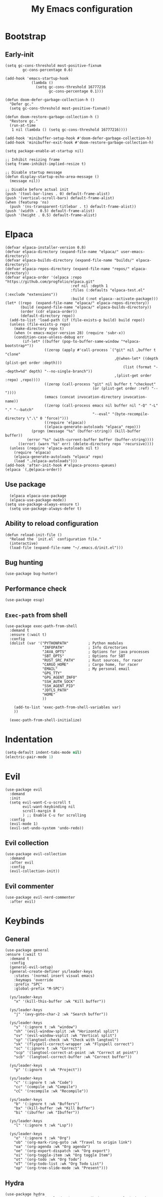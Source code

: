 #+Title: My Emacs configuration 
#+Property: header-args :tangle init.el 
#+auto_tangle: t
#+startup: overview 
* Bootstrap
** Early-init 
#+begin_src elisp :tangle early-init.el
  (setq gc-cons-threshold most-positive-fixnum
          gc-cons-percentage 0.6)

  (add-hook 'emacs-startup-hook
              (lambda ()
                (setq gc-cons-threshold 16777216
                      gc-cons-percentage 0.1)))

  (defun doom-defer-garbage-collection-h ()
    "Defer gc."
    (setq gc-cons-threshold most-positive-fixnum))

  (defun doom-restore-garbage-collection-h ()
    "Restore gc."
    (run-at-time
     1 nil (lambda () (setq gc-cons-threshold 16777216))))

  (add-hook 'minibuffer-setup-hook #'doom-defer-garbage-collection-h)
  (add-hook 'minibuffer-exit-hook #'doom-restore-garbage-collection-h)

  (setq package-enable-at-startup nil)

  ;; Inhibit resizing frame
  (setq frame-inhibit-implied-resize t)

  ;; Disable startup message
  (defun display-startup-echo-area-message ()
    (message nil))

  ;; Disable before actual init
  (push '(tool-bar-lines . 0) default-frame-alist)
  (push '(vertical-scroll-bars) default-frame-alist)
  (when (featurep 'ns)
    (push '(ns-transparent-titlebar . t) default-frame-alist))
  (push '(width . 0.5) default-frame-alist)
  (push '(height . 0.5) default-frame-alist)
#+end_src

* Elpaca
#+begin_src elisp 
  (defvar elpaca-installer-version 0.8)
  (defvar elpaca-directory (expand-file-name "elpaca/" user-emacs-directory))
  (defvar elpaca-builds-directory (expand-file-name "builds/" elpaca-directory))
  (defvar elpaca-repos-directory (expand-file-name "repos/" elpaca-directory))
  (defvar elpaca-order '(elpaca :repo "https://github.com/progfolio/elpaca.git"
                                :ref nil :depth 1
                                :files (:defaults "elpaca-test.el" (:exclude "extensions"))
                                :build (:not elpaca--activate-package)))
  (let* ((repo  (expand-file-name "elpaca/" elpaca-repos-directory))
         (build (expand-file-name "elpaca/" elpaca-builds-directory))
         (order (cdr elpaca-order))
         (default-directory repo))
    (add-to-list 'load-path (if (file-exists-p build) build repo))
    (unless (file-exists-p repo)
      (make-directory repo t)
      (when (< emacs-major-version 28) (require 'subr-x))
      (condition-case-unless-debug err
          (if-let* ((buffer (pop-to-buffer-same-window "*elpaca-bootstrap*"))
                    ((zerop (apply #'call-process `("git" nil ,buffer t "clone"
                                                    ,@(when-let* ((depth (plist-get order :depth)))
                                                        (list (format "--depth=%d" depth) "--no-single-branch"))
                                                    ,(plist-get order :repo) ,repo))))
                    ((zerop (call-process "git" nil buffer t "checkout"
                                          (or (plist-get order :ref) "--"))))
                    (emacs (concat invocation-directory invocation-name))
                    ((zerop (call-process emacs nil buffer nil "-Q" "-L" "." "--batch"
                                          "--eval" "(byte-recompile-directory \".\" 0 'force)")))
                    ((require 'elpaca))
                    ((elpaca-generate-autoloads "elpaca" repo)))
              (progn (message "%s" (buffer-string)) (kill-buffer buffer))
            (error "%s" (with-current-buffer buffer (buffer-string))))
        ((error) (warn "%s" err) (delete-directory repo 'recursive))))
    (unless (require 'elpaca-autoloads nil t)
      (require 'elpaca)
      (elpaca-generate-autoloads "elpaca" repo)
      (load "./elpaca-autoloads")))
  (add-hook 'after-init-hook #'elpaca-process-queues)
  (elpaca `(,@elpaca-order))
#+end_src

** Use package 
#+begin_src elisp
  (elpaca elpaca-use-package 
  (elpaca-use-package-mode))
(setq use-package-always-ensure t)
  (setq use-package-always-defer t)
#+end_src

** Ability to reload configuration
#+begin_src elisp
(defun reload-init-file ()
  "Reload the `init.el` configuration file."
  (interactive)
  (load-file (expand-file-name "~/.emacs.d/init.el")))
#+end_src

** Bug hunting
#+begin_src elisp
  (use-package bug-hunter)
#+end_src 

** Performance check
#+begin_src elisp
  (use-package esup)
#+end_src

** ~Exec-path~ from shell
#+begin_src elisp
  (use-package exec-path-from-shell
    :demand t
    :ensure (:wait t)
    :config
    (dolist (var '("PYTHONPATH"         ; Python modules
                   "INFOPATH"           ; Info directories
                   "JAVA_OPTS"          ; Options for java processes
                   "SBT_OPTS"           ; Options for SBT
                   "RUST_SRC_PATH"      ; Rust sources, for racer
                   "CARGO_HOME"         ; Cargo home, for racer
                   "EMAIL"              ; My personal email
                   "GPG_TTY"
                   "GPG_AGENT_INFO"
                   "SSH_AUTH_SOCK"
                   "SSH_AGENT_PID"
                   "JDTLS_PATH"
                   "HOME"
                   ))

      (add-to-list 'exec-path-from-shell-variables var)
      ))

    (exec-path-from-shell-initialize)
#+end_src

* Indentation
#+begin_src emacs-lisp
  (setq-default indent-tabs-mode nil)
  (electric-pair-mode 1)
#+end_src

* Evil
#+begin_src elisp
  (use-package evil
    :demand
    :init
    (setq evil-want-C-u-scroll t
          evil-want-keybinding nil
          scroll-margin 8
          ) ;; Enable C-u for scrolling
    :config
    (evil-mode 1)
    (evil-set-undo-system 'undo-redo))
#+end_src

** Evil collection
#+begin_src elisp
  (use-package evil-collection
    :demand
    :after evil
    :config
    (evil-collection-init))
#+end_src

** Evil commenter
#+begin_src elisp
  (use-package evil-nerd-commenter
    :after evil)
#+end_src

* Keybinds
** General
#+begin_src elisp
  (use-package general
  :ensure (:wait t)
    :demand t
    :config
    (general-evil-setup)
    (general-create-definer ys/leader-keys
      :states '(normal insert visual emacs)
      :keymaps 'override
      :prefix "SPC"
      :global-prefix "M-SPC")

    (ys/leader-keys
      "x" '(kill-this-buffer :wk "Kill buffer"))

    (ys/leader-keys
      "j" '(avy-goto-char-2 :wk "Search buffer"))

    (ys/leader-keys
      "s" '(:ignore t :wk "window")
      "sh" '(evil-window-split :wk "Horizontal split")
      "sv" '(evil-window-vsplit :wk "Vertical split")
      "sp" '(langtool-check :wk "Check with langtool")
      "sk" '(flyspell-correct-wrapper :wk "Flyspell correct")
      "sc" '(:ignore t :wk "Correct")
      "scp" '(langtool-correct-at-point :wk "Correct at point")
      "scb" '(langtool-correct-buffer :wk "Correct buffer"))

    (ys/leader-keys
      "p" '(:ignore t :wk "Project"))

    (ys/leader-keys
      "c" '(:ignore t :wk "Code")
      "cc" '(compile :wk "Compile")
      "cC" '(recompile :wk "Recompile"))

    (ys/leader-keys
      "b" '(:ignore t :wk "Buffers")
      "bx" '(kill-buffer :wk "Kill Buffer")
      "bi" '(ibuffer :wk "Ibuffer"))

    (ys/leader-keys
      "l" '(:ignore t :wk "Lsp"))

    (ys/leader-keys
      "o" '(:ignore t :wk "Org")
      "ob" '(org-mark-ring-goto :wk "Travel to origin link")
      "oa" '(org-agenda :wk "Org agenda")
      "oe" '(org-export-dispatch :wk "Org export")
      "oi" '(org-toggle-item :wk "Org toggle Item")
      "ot" '(org-todo :wk "Org Todo")
      "oT" '(org-todo-list :wk "Org Todo List")
      "op" '(org-tree-slide-mode :wk "Present")))
#+end_src

#+RESULTS:

** Hydra
#+begin_src elisp :tangle no
  (use-package hydra
    :general-config (ys/leader-keys "=" '(hydra-text-scale/body :wk "Scale text")
					"on" '(hydra-org-nav/body :wk "Navigate org"))
    :defer 1)

  (defhydra hydra-text-scale (:timeout 4)
    "Scale Text"
    ("j" text-scale-increase "in")
    ("k" text-scale-decrease "out")
    ("q" nil "finished" :exit t))

  (defhydra hydra-org-nav (:timeout 4)
    "Navigate org headings"
    ("j" org-next-visible-heading "next")
    ("k" org-previous-visible-heading "previous")
    ("q" nil "Stop" :exit t))
#+end_src

#+RESULTS:
: hydra-org-nav/body

* UI
** Workspaces
#+begin_src elisp
  (defun my/persp-switch (name)
    (interactive "s")
    (persp-switch name)
    (switch-to-buffer "*dashboard*")
    )

  (use-package perspective
    :hook (dashboard-mode . persp-mode)
    :general (ys/leader-keys
                         "TAB" '(:ignore t :wk "Workspaces")
                         "TAB n" '(my/persp-switch :wk "New Workspace")
                         "TAB d" '(persp-kill :wk "Kill workspace")
                         "TAB 1" '(lambda () (interactive) (persp-switch-by-number 1) :wk "Switch to workspace 1")
                         "TAB 2" '(lambda () (interactive) (persp-switch-by-number 2) :wk "Switch to workspace 2")
                         "TAB 3" '(lambda () (interactive) (persp-switch-by-number 3) :wk "Switch to workspace 3")
                         "TAB 4" '(lambda () (interactive) (persp-switch-by-number 4) :wk "Switch to workspace 4")
                         "TAB 5" '(lambda () (interactive) (persp-switch-by-number 5) :wk "Switch to workspace 5")
                         ))
#+end_src

#+RESULTS:

** Icons and status bar
#+begin_src elisp
  (use-package all-the-icons
    :if (display-graphic-p))

  (use-package doom-modeline
    :ensure t
    :hook (after-init . doom-modeline-mode)
    :config
    (setq doom-modeline-persp-name t
  		doom-modeline-display-default-persp-name t
  		doom-modeline-buffer-encoding nil
  		)
    )
#+end_src


** Dashboard
#+begin_src elisp
  (use-package dashboard
    :demand
    :config
    (dashboard-setup-startup-hook)
    (setq initial-buffer-choice (lambda () (get-buffer-create "*dashboard*"))
          dashboard-banner-logo-title "Welcome to Emacs"
          dashboard-startup-banner (concat (file-name-directory user-init-file) "banner.png")

          dashboard-center-content t)

    ;; Sets which dashboard items should show
    (setq dashboard-set-file-icons t)
    (setq dashboard-set-heading-icons t)
    (setq dashboard-display-icons-p t)
    (setq dashboard-heading-icons '((recents   . "history")
                                    (bookmarks . "bookmark")
                                    (agenda    . "calendar")
                                    (projects  . "rocket")
                                    (registers . "database")))
    (setq dashboard-projects-switch-function 'projectile-persp-switch-project
          dashboard-items '(
                            (recents . 5)
                            (projects . 10)
                            )
          dashboard-set-navigator t))
#+end_src

** Theme
#+begin_src elisp
  (use-package doom-themes
    :demand
    :config
    (setq doom-themes-enable-bold t
          doom-themes-enable-italic t
        doom-modeline-enable-word-count t
        )
    (load-theme 'doom-nord t)
    (doom-themes-visual-bell-config)
    (doom-themes-neotree-config)
    (doom-themes-org-config))
#+end_src

#+RESULTS:
: t

** Font & relative line numbering
#+begin_src elisp
  (if (eq system-type 'windows-nt)
  	(add-to-list 'default-frame-alist '(font . "JetBrainsMono NF-19"))
    (add-to-list 'default-frame-alist '(font . "JetBrainsMono NF-20"))
    )
  (setq display-line-numbers-type 'relative
        display-line-numbers-current-absolute t)
#+end_src

#+RESULTS:
: t

#+begin_src elisp
  (use-package display-line-numbers-mode
    :ensure nil
    :defer
    :hook (prog-mode . display-line-numbers-mode)
    :config
    (setq display-line-numbers-type 'relative
          display-line-numbers-current-absolute t))
#+end_src

*** Remove line numbers in some modes
#+begin_src elisp :tangle no
  (dolist (mode '(org-mode-hook
  		  term-mode-hook
  		  vterm-mode-hook
  		  shell-mode-hook
  		  neotree-mode-hook
  		  eshell-mode-hook))
    (add-hook mode (lambda() (display-line-numbers-mode 0))))
#+end_src

** Ligatures
#+begin_src elisp
  (use-package ligature
    :hook (prog-mode . ligature-mode)
    (org-mode . ligature-mode)
    :config
    ;; Enable the "www" ligature in every possible major mode
    (ligature-set-ligatures 't '("www"))
    ;; Enable all Cascadia Code ligatures in programming modes
    (ligature-set-ligatures 't '("|||>" "<|||" "<==>" "<!--" "####" "~~>" "***" "||=" "||>"
                                         ":::" "::=" "=:=" "===" "==>" "=!=" "=>>" "=<<" "=/=" "!=="
                                         "!!." ">=>" ">>=" ">>>" ">>-" ">->" "->>" "-->" "---" "-<<"
                                         "<~~" "<~>" "<*>" "<||" "<|>" "<$>" "<==" "<=>" "<=<" "<->"
                                         "<--" "<-<" "<<=" "<<-" "<<<" "<+>" "</>" "###" "#_(" "..<"
                                         "..." "+++" "/==" "///" "_|_" "www" "&&" "^=" "~~" "~@" "~="
                                         "~>" "~-" "**" "*>" "*/" "||" "|}" "|]" "|=" "|>" "|-" "{|"
                                         "[|" "]#" "::" ":=" ":>" ":<" "$>" "==" "=>" "!=" "!!" ">:"
                                         ">=" ">>" ">-" "-~" "-|" "->" "--" "-<" "<~" "<*" "<|" "<:"
                                         "<$" "<=" "<>" "<-" "<<" "<+" "</" "#{" "#[" "#:" "#=" "#!"
                                         "##" "#(" "#?" "#_" "%%" ".=" ".-" ".." ".?" "+>" "++" "?:"
                                         "?=" "?." "??" ";;" "/*" "/=" "/>" "//" "__" "~~" "(*" "*)"
                                         "\\\\" "://")))
#+end_src

#+RESULTS:

** Discord 
#+begin_src elisp :tangle no
  (use-package elcord
    :defer 2
    :config
    (if (not (daemonp))
      (progn
        (elcord-mode)))
    ;; (setq elcord-editor-icon 'emacs_icon)
    )
#+end_src

** Cursor highlight
#+begin_src elisp
  (use-package beacon
    :defer 2
    :config
    (setq beacon-blink-when-window-scrolls t)
    (add-to-list 'beacon-dont-blink-major-modes 'dashboard-mode )
    (beacon-mode 1))
#+end_src

#+RESULTS:

** Current line highlight
#+begin_src elisp
  (use-package hl-line
    :ensure nil
    :hook (prog-mode . hl-line-mode)
    (org-mode . hl-line-mode)
    )
#+end_src

#+RESULTS:

** Transparent emacs
#+begin_src elisp
  (set-frame-parameter nil 'alpha-background 70) ; For current frame
  (add-to-list 'default-frame-alist '(alpha-background . 70)) ; For all new frames henceforth
#+end_src

** Text
*** Centered
#+begin_src elisp
  (use-package centered-window
    :defer
    :hook
    (org-mode . centered-window-mode))
#+end_src

*** Wrapped
#+begin_src elisp
  (use-package visual-line-mode
    :ensure nil
    :hook (org-mode . visual-line-mode))
#+end_src

* Org-mode
** Table of contents 
#+begin_src elisp
  (use-package toc-org
    :defer
    :commands toc-org-enable
    :hook (org-mode . toc-org-enable))
#+end_src

** Bullets & Todos
#+begin_src elisp
  (use-package org-superstar
    :defer
    :hook
    (org-mode . (lambda () (org-superstar-mode 1)))
    :init
    (setq org-ellipsis "⤵"
          org-superstar-special-todo-items t
          org-superstar-todo-bullet-alist
          '(("TODO" . ?☐)
            ("DONE" . ?✔))))
#+end_src

** Presentations
#+begin_src elisp
  (use-package org-tree-slide
    :defer
    :commands (org-tree-slide-mode)
    :bind
    ("<f8>" . org-tree-slide-move-previous-tree)
    ("<f9>" . org-tree-slide-move-next-tree)
    )
#+end_src

** Babel
*** Code blocks
#+begin_src elisp
  (org-babel-do-load-languages
   'org-babel-load-languages
   '((js . t)
     (plantuml . t)
     (C . t)
     (java . t)
     (python . t)))
#+end_src

**** Java settings
#+begin_src elisp
  (nconc org-babel-default-header-args:java
	 '((:dir . "/tmp/")))
#+end_src

**** JS settings
#+begin_src elisp
  (setq org-babel-default-header-args:js
               '((:exports . "both") (:results . "output")))
#+end_src

#+RESULTS:
: ((:exports . both) (:results . output))

**** Syntax highlight in export
#+begin_src elisp
  (setq org-latex-listings 'minted
	org-latex-packages-alist '(("" "minted"))
	org-latex-pdf-process
	'("pdflatex -shell-escape -interaction nonstopmode -output-directory %o %f"
	  "pdflatex -shell-escape -interaction nonstopmode -output-directory %o %f"))
#+end_src

**** No confirm
#+begin_src elisp
  (setq org-confirm-babel-evaluate nil)
#+end_src

*** Automatic tangle
#+begin_src elisp
  (use-package org-auto-tangle
    :defer
    :hook (org-mode . org-auto-tangle-mode))
#+end_src

** Agenda 
*** Discover files
#+begin_src elisp
  (setq org-directory "~/org")
  (setq org-agenda-files '("Todos.org"))
#+end_src

*** Custom view
Credit to Derek Taylor
#+begin_src elisp
(setq
 ;; org-fancy-priorities-list '("[A]" "[B]" "[C]")
 ;; org-fancy-priorities-list '("❗" "[B]" "[C]")
 org-fancy-priorities-list '("🟥" "🟧" "🟨")
 org-priority-faces
 '((?A :foreground "#ff6c6b" :weight bold)
   (?B :foreground "#98be65" :weight bold)
   (?C :foreground "#c678dd" :weight bold))
 org-agenda-block-separator 8411)

(setq org-agenda-custom-commands
      '(("v" "A better agenda view"
         ((tags "PRIORITY=\"A\""
                ((org-agenda-skip-function '(org-agenda-skip-entry-if 'todo 'done))
                 (org-agenda-overriding-header "High-priority unfinished tasks:")))
          (tags "PRIORITY=\"B\""
                ((org-agenda-skip-function '(org-agenda-skip-entry-if 'todo 'done))
                 (org-agenda-overriding-header "Medium-priority unfinished tasks:")))
          (tags "PRIORITY=\"C\""
                ((org-agenda-skip-function '(org-agenda-skip-entry-if 'todo 'done))
                 (org-agenda-overriding-header "Low-priority unfinished tasks:")))
          (tags "customtag"
                ((org-agenda-skip-function '(org-agenda-skip-entry-if 'todo 'done))
                 (org-agenda-overriding-header "Tasks marked with customtag:")))

          (agenda "")
          (alltodo "")))))
#+end_src

*** Show 12 hr clock
#+begin_src elisp
  (setq org-agenda-timegrid-use-ampm 1)
#+end_src

** Image drag-drop
#+begin_src elisp
  (use-package org-download)
#+end_src

** Hide marks
#+begin_src elisp
  (setq org-hide-emphasis-markers t)
#+end_src

*** Show emphasis markers interactively
#+begin_src elisp
  (use-package org-appear
    :hook (org-mode . org-appear-mode)
    :config (setq org-appear-autolinks t
                  org-appear-autosubmarkers t
                  org-appear-autoentities t
                  org-appear-inside-latex t))
#+end_src

** Tweaks
*** Follow link
#+begin_src elisp
  (setq org-return-follows-link t)
#+end_src

*** Further tweaks
#+begin_src elisp
  (setq org-startup-indented t
        org-startup-with-inline-images t
        org-pretty-entities t
        org-use-sub-superscripts "{}"
        org-image-actual-width '(300))
#+end_src

* Latex
#+begin_src elisp
  (use-package latex
    :hook (LaTeX-mode . (lambda ()
                          (setq TeX-command-extra-options "-shell-escape")
                          (electric-indent-local-mode -1)
                          (turn-on-reftex)
                          (prettify-symbols-mode)
                          ))
    :demand
    :ensure
    (auctex :build (:not elpaca--compile-info)
            :pre-build (("./autogen.sh")
                        ("./configure"
                         "--without-texmf-dir"
                         "--with-packagelispdir=./"
                         "--with-packagedatadir=./")
                        ("make"))
            :files ("*.el" "doc/*.info*" "etc" "images" "latex" "style")
            :version (lambda (_) (require 'tex-site) AUCTeX-version))
    :config
    (setq TeX-show-compilation t)
    (add-hook 'TeX-after-compilation-finished-functions #'TeX-revert-document-buffer)
    (add-to-list
     'TeX-view-program-selection
     '(output-pdf "PDF Tools"))
    )

  ;; (use-package evil-tex
  ;;   :hook
  ;;   (LaTeX-mode . evil-tex-mode))

  (use-package pdf-tools
    :mode ("\\.pdf'" . pdf-view-mode)
    :hook
    (pdf-view-mode . pdf-view-midnight-minor-mode))
#+end_src

#+RESULTS:
: [nil 26456 54991 969347 nil elpaca-process-queues nil nil 0 nil]

Credits to [[https://emacs.stackexchange.com/questions/3083/how-to-indent-items-in-latex-auctex-itemize-environments][Emacs StackExchange]]

#+begin_src elisp
  (defun LaTeX-indent-item ()
    "Provide proper indentation for LaTeX \"itemize\",\"enumerate\", and
  \"description\" environments.

    \"\\item\" is indented `LaTeX-indent-level' spaces relative to
    the the beginning of the environment.

    Continuation lines are indented either twice
    `LaTeX-indent-level', or `LaTeX-indent-level-item-continuation'
    if the latter is bound."
    (save-match-data
      (let* ((offset LaTeX-indent-level)
             (contin (or (and (boundp 'LaTeX-indent-level-item-continuation)
                              LaTeX-indent-level-item-continuation)
                         (* 2 LaTeX-indent-level)))
             (re-beg "\\\\begin{")
             (re-end "\\\\end{")
             (re-env "\\(itemize\\|\\enumerate\\|description\\)")
             (indent (save-excursion
                       (when (looking-at (concat re-beg re-env "}"))
                         (end-of-line))
                       (LaTeX-find-matching-begin)
                       (current-column))))
        (cond ((looking-at (concat re-beg re-env "}"))
               (or (save-excursion
                     (beginning-of-line)
                     (ignore-errors
                       (LaTeX-find-matching-begin)
                       (+ (current-column)
                          (if (looking-at (concat re-beg re-env "}"))
                              contin
                            offset))))
                   indent))
               ((looking-at (concat re-end re-env "}"))
                indent)
              ((looking-at "\\\\item")
               (+ offset indent))
              (t
               (+ contin indent))))))

  (defcustom LaTeX-indent-level-item-continuation 4
    "*Indentation of continuation lines for items in itemize-like
  environments."
    :group 'LaTeX-indentation
    :type 'integer)

  (eval-after-load "latex"
    '(setq
      LaTeX-indent-level-item-continuation 2
      LaTeX-indent-environment-list
           (nconc '(("itemize" LaTeX-indent-item)
                    ("enumerate" LaTeX-indent-item)
                    ("description" LaTeX-indent-item))
                  LaTeX-indent-environment-list)))
#+end_src

* Project management
** Mini buffer completion 
#+begin_src elisp
  (use-package counsel
    :commands (counsel-M-x
               counsel-find-file
               counsel-describe-variable
               counsel-load-theme)
    :config (setq ivy-use-virtual-buffers t
                  ivy-count-format "(%d/%d) ")
    :bind
    ("M-x" . counsel-M-x)
    ("C-x C-f" . counsel-find-file)
    ("C-h v" . counsel-describe-variable)
    ("C-h f" . counsel-describe-function)
    ("C-c t" . counsel-load-theme)
    )
#+end_src

#+RESULTS:
: [nil 26454 56870 713420 nil elpaca-process-queues nil nil 164000 nil]

** Projectile
#+begin_src elisp
  (use-package projectile
    :demand
    :general
    (ys/leader-keys
      "pc" '(projectile-compile-project :wk "Compile project"))
    :config
    (setq projectile-completion-system 'ivy)
    (projectile-mode +1))
#+end_src

#+RESULTS:
: [nil 26458 30565 94376 nil elpaca-process-queues nil nil 0 nil]

*** Ivy Integration (fix keys)
#+begin_src elisp
  (use-package counsel-projectile
    :after projectile
    :general (ys/leader-keys
                         "/" '(counsel-projectile-grep :wk "Grep Project")
                         "bb" '(counsel-projectile-switch-to-buffer :wk "Project buffers")
                         "bB" '(counsel-switch-buffer :wk "Buffers"))
    :commands
    (counsel-projectile-find-file
     counsel-projectile-grep
     counsel-projectile-switch-project
     counsel-projectile-switch-to-buffer)
    :config
    (counsel-projectile-mode 1))
#+end_src

*** Persp integration
#+begin_src elisp 
  (defun ys/project-find-or-switch ()
    (interactive)
    (if (projectile-project-p)
        (counsel-projectile-find-file)
      (call-interactively 'projectile-persp-switch-project)))

  (use-package persp-projectile 
    :general (ys/leader-keys
               "SPC" '(ys/project-find-or-switch :wk "Find file")
               "pp" '(projectile-persp-switch-project :wk "Switch project"))
    :after projectile)
#+end_src

** Git
Needed because for some reason transient is outdated
#+begin_src elisp
  (use-package transient)

  (use-package magit
    :ensure (:wait t)
    :general (ys/leader-keys
               "g" '(:ignore t :wk "Magit")
               "gg" '(magit :wk "Open magit")
               "gp" '(magit-push :wk "Push commits"))
    :commands magit
    :config
    (add-hook 'git-commit-setup-hook 'git-commit-turn-on-flyspell)
    (add-hook 'git-commit-mode-hook 'evil-insert-state)
    )
#+end_src

#+RESULTS:

*** Git todos
Provides nice todos inside of [[Git][Magit]]
#+begin_src elisp
  (use-package hl-todo
    :init
    (global-hl-todo-mode))

  (use-package magit-todos
    :after magit
    :hook (magit-mode . magit-todos-mode))
#+end_src

** File explorer
#+begin_src elisp :tangle no
  (use-package neotree
    :defer
    :commands neotree-toggle
    :config
    (setq neo-theme (if (display-graphic-p) 'icons 'arrow)
        neo-window-width 25
        neo-smart-open t
        neo-show-hidden-files t)
    :bind
    (:map evil-normal-state-map
          ("C-n" . neotree-toggle))
    )
#+end_src

#+begin_src elisp
  (use-package dirvish
    :init (dirvish-override-dired-mode)
    :hook (dirvish-side . dirvish-side-follow-mode)
    :custom
    (dirvish-quick-access-entries
     '(("h" "~/" "Home")
  	 ("d" "~/Downloads" "Downloads")
  	 ))
    :bind
    (:map evil-normal-state-map
  		("C-n" . dirvish-side))
    (:map dirvish-mode-map
  	("q" . dirvish-quit)
  	("a" . dirvish-quick-access)
  	("TAB" . dirvish-subtree-toggle)
  	)
    :config (setq dirvish-attributes
  				'(vc-state subtree-state all-the-icons collapse git-msg file-time file-size)))
#+end_src

#+RESULTS:
: dirvish-subtree-toggle

* Buffers management
** Tabs
#+begin_src elisp :tangle no
  (use-package centaur-tabs
    :hook (dashboard-mode . centaur-tabs-local-mode) 
    (calendar-mode . centaur-tabs-local-mode)
    (eshell-mode . centaur-tabs-local-mode)
    (vterm-mode . centaur-tabs-local-mode)
    (pdf-view-mode . centaur-tabs-local-mode)
    (magit-mode . centaur-tabs-local-mode)
    (org-mode . centaur-tabs-local-mode)
    :config
    (centaur-tabs-mode t)
    (centaur-tabs-headline-match)
    (setq centaur-tabs-height 40
          centaur-tabs-style "wave"
          centaur-tabs-set-icons t
          centaur-tabs-gray-out-icons 'buffer
          centaur-tabs-set-bar 'under
          x-underline-at-descent-line t
          centaur-tabs-set-modified-marker t))
#+end_src

#+RESULTS:

* LSP stuff
** Yasnippet
#+begin_src elisp
  (use-package doom-snippets 
    :after yasnippet
    :ensure (doom-snippets :type git :host github
  						   :repo "doomemacs/snippets"
  						   :files ("*.el" "*")))

  (use-package yasnippet
    :hook (snippet-mode . (lambda ()
                            (setq mode-require-final-newline nil)))
    :defer 1
    :config
    (add-to-list 'yas-snippet-dirs '"~/dotfiles/home/dev/emacs/snippets")
    (setq yas-verbosity 2)
    (yas-global-mode 1)
    )
#+end_src

*** Ivy Integration
#+begin_src elisp :tangle no
  (use-package ivy-yasnippet
    :defer
    :commands (ivy-yasnippet)
    :bind (:map evil-insert-state-map 
    ("C-c y" . ivy-yasnippet)))
#+end_src

#+RESULTS:
: ivy-yasnippet

** Lsp-mode
#+begin_src elisp
  (use-package lsp-mode
    :general
    (ys/leader-keys
      "ca" '(lsp-execute-code-action :wk "Code actions")
      "lr" '(lsp-rename :wk "Rename reference"))
    :ensure (:wait t)
    :hook (prog-mode . lsp-deferred)
    (lsp-mode . lsp-enable-which-key-integration)
    :config
    (setq lsp-inlay-hint-enable t
          lsp-enable-folding t
          lsp-enable-snippet t))

  (use-package lsp-ui :commands lsp-ui-mode)

  (use-package lsp-ivy :commands lsp-ivy-workspace-symbol)

  (use-package lsp-java
    :config
    (setq c-basic-offset 2)
    (setq-default electric-indent-inhibit t)
    :hook (java-mode . (lambda ()
                         (require 'lsp-java) 
                         (defun lsp-java--ls-command ()
                           (list "jdtls"
                                 "-configuration" (concat (getenv "HOME") "/.cache/jdtls/")
                                 "-data" (concat (getenv "HOME") "/.jdtls")))
                         (setq lsp-java-server-install-dir (concat (getenv "JDTLS_PATH") "/"))
                         (lsp-deferred))))

  (use-package lsp-pyright
    :hook (python-mode . (lambda ()
                           (require 'lsp-pyright)
                           (lsp-deferred))))  ; or lsp-deferred
#+end_src

#+RESULTS:
: [nil 26457 1059 232235 nil elpaca-process-queues nil nil 0 nil]

#+begin_src elisp :tangle no
  (use-package eglot
    :hook (prog-mode . eglot-ensure))
#+end_src

** Dap-mode
#+begin_src elisp
  (use-package dap-mode
    :config
    (setq dap-auto-configure-mode t))
#+end_src


** Company mode
#+begin_src elisp
  (use-package company
    :config
    (global-set-key (kbd "C-c y") 'company-yasnippet)
    :init
    (setq company-auto-commit nil
        company-minimum-prefix-length 2
        company-tooltip-limit 14
        company-tooltip-align-annotations t
        company-require-match 'never
        company-frontends '(company-pseudo-tooltip-frontend
                            company-echo-metadata-frontend)
        )
    (global-company-mode))

  (use-package company-box
    :config
    (setq company-box-show-single-candidate t
        company-box-backends-colors nil)
    :hook (company-mode . company-box-mode))

#+end_src

#+RESULTS:
: [nil 26278 58791 792446 nil elpaca-process-queues nil nil 0 nil]

*** Extra Backends
#+begin_src elisp
  (use-package company-math
    :after company
    :config
    (defun my-latex-mode-setup ()
  	(setq-local company-backends
  				(append '((company-math-symbols-latex company-latex-commands))
  						company-backends)))
    (add-hook 'TeX-mode-hook 'my-latex-mode-setup)
    )

  (use-package company-auctex
    :after company
    :config (company-auctex-init))
#+end_src

#+RESULTS:


** Corfu
#+begin_src elisp :tangle no
  (use-package corfu
    :demand
    :init
    (global-corfu-mode)
    (corfu-popupinfo-mode)
    :config
    (setq corfu-cycle t
          corfu-auto t
          corfu-auto-prefix 1
          corfu-auto-delay 0.0
          corfu-preview-current t
          corfu-min-width 50
          corfu-max-width corfu-min-width
          corfu-count 10
          corfu-scroll-margin 2
          )
    :bind (:map corfu-map ("C-n" . corfu-next)
                ("C-p" . corfu-previous)
                ("RET" . corfu-insert)
                )
    )
#+end_src

*** Icons
#+begin_src elisp :tangle no
  (use-package kind-icon
    :demand
    :after corfu
    :custom
    (kind-icon-default-face 'corfu-default)
    (kind-icon-blend-background nil)
    (kind-icon-blend-frac 0.08)
    (kind-icon-use-icons t)
    :config
    (add-to-list 'corfu-margin-formatters #'kind-icon-margin-formatter))
#+end_src

#+RESULTS:

*** Other useful backends 
#+begin_src elisp :tangle no
  (use-package cape
    :commands cape-file
    :config
    (define-key evil-insert-state-map (kbd "C-x C-f") #'cape-file)
    )
#+end_src

** Formatter
#+begin_src elisp
  (use-package apheleia
    :general (ys/leader-keys
               "cf" '(apheleia-format-buffer
                      :wk "Format buffer")))
#+end_src

** Indentation and parenthesis
*** Indent blank-line
#+begin_src elisp
  ;; Indent blankline
  (use-package highlight-indent-guides
    :defer
    :hook (prog-mode . highlight-indent-guides-mode)
    :config
    (setq highlight-indent-guides-method 'character
        highlight-indent-guides-responsive 'top)
    )
#+end_src

*** Colors for brackets and hex values 
#+begin_src elisp
  (use-package rainbow-delimiters
    :defer
    :hook (prog-mode . rainbow-delimiters-mode))

  (use-package rainbow-mode
    :defer
    :hook (prog-mode . rainbow-mode))
#+end_src

** Direnv support
#+begin_src elisp
  (if (not (eq system-type 'windows-nt))
      (use-package direnv
        :hook (prog-mode . direnv-mode)
        ))
#+end_src

** Programming language modes
*** Typescript
#+begin_src elisp
  (use-package typescript-mode)
  (use-package web-mode
    :mode (("\\.tsx\\'" . web-mode)
           ("\\.jsx\\'" . web-mode)
           ("\\.svelte\\'" . web-mode))
    )
#+end_src

*** Rust
#+begin_src elisp
  (use-package rustic)
#+end_src

*** Python
#+begin_src elisp
    (use-package pyvenv)
#+end_src

#+RESULTS:

*** Nix
#+begin_src elisp
(use-package nix-mode
  :mode "\\.nix\\'")
#+end_src

*** Prisma
#+begin_src elisp :tangle no
  (use-package prisma-mode
    :mode "\\.prisma\\'"
    :ensure (:host github :repo "pimeys/emacs-prisma-mode" :branch "main"))
#+end_src

*** Markdown
#+begin_src elisp
  (use-package markdown-mode
    :mode ("README\\.md\\'" . gfm-mode)
    :config (setq markdown-command "pandoc")
    )
#+end_src

*** Arduino
#+begin_src elisp
  (use-package arduino-mode
    :mode ("\\.ino\\'" . arduino-mode)
    )
#+end_src

*** Plantuml
#+begin_src elisp
  (use-package plantuml-mode
    :mode ("\\.plantuml\\'" . plantuml-mode)
    :config (setq org-plantuml-executable-path (executable-find "plantuml")
                  plantuml-executable-path (executable-find "plantuml")
                  org-plantuml-exec-mode 'plantuml
                  plantuml-default-exec-mode 'executable)
    )
#+end_src

#+RESULTS:

*** Treesitter
#+begin_src elisp
  (use-package tree-sitter
    :config (global-tree-sitter-mode))

  (use-package tree-sitter-langs)
#+end_src

#+begin_src elisp :tangle no
  (use-package treesit-auto
    :demand
    :custom (treesit-auto-install t)
    :config
    (add-to-list 'auto-mode-alist '("[/\\]\\(?:Containerfile\\|Dockerfile\\)\\(?:\\.[^/\\]*\\)?\\'" . dockerfile-ts-mode))
    (add-to-list 'auto-mode-alist '("CMakeLists\\'" . cmake-ts-mode))
    (add-to-list 'auto-mode-alist '("\\.go\\'"      . go-ts-mode))
    (add-to-list 'auto-mode-alist '("/go\\.mod\\'"  . go-mod-ts-mode))
    (add-to-list 'auto-mode-alist '("\\.ts\\'"      . typescript-ts-mode))
    (add-to-list 'auto-mode-alist '("\\.tsx\\'"     . tsx-ts-mode))
    (add-to-list 'auto-mode-alist '("\\.rs\\'"      . rust-ts-mode))
    (add-to-list 'auto-mode-alist '("\\.ya?ml\\'"   . yaml-ts-mode))
    (global-treesit-auto-mode))
#+end_src

** Compilation buffer
#+begin_src elisp
  (use-package emacs
    :ensure nil
    :config
    (setq compilation-scroll-output t
          compilation-always-kill t
          compilation-auto-jump-to-first-error t
          )
    (local-set-key (kbd "q") 'kill-buffer-and-window)
    )
#+end_src

* Terminal
#+begin_src elisp
  (if (not (eq system-type 'windows-nt))
    	(progn
  	  (message "unix")
        (use-package vterm
  		:defer 1)
        (use-package vterm-toggle
  		:after vterm
  		:general (ys/leader-keys
  				   "t" '(vterm-toggle :wk "Vterm"))
    		:after vterm
    		:config
    		(setq vterm-toggle-fullscreen-p nil)
    		(setq vterm-toggle-scope 'project)
    		(add-to-list 'display-buffer-alist
    					 '((lambda (buffer-or-name _)
    						 (let ((buffer (get-buffer buffer-or-name)))
    						   (with-current-buffer buffer
    							 (or (equal major-mode 'vterm-mode)
    								 (string-prefix-p vterm-buffer-name (buffer-name buffer))))))
    					   (display-buffer-reuse-window display-buffer-at-bottom)
    					   ;;(display-buffer-reuse-window display-buffer-in-direction)
    					   ;;display-buffer-in-direction/direction/dedicated is added in emacs27
    					   ;;(direction . bottom)
    					   (dedicated . t) ;dedicated is supported in emacs27
    					   (reusable-frames . visible)
    					   (window-height . 0.3)))))

    (progn
  	(message "eshell")
  	(use-package eshell
  	  :ensure nil
  	  :defer 1)
    	(use-package eshell-toggle
  	  :custom
    	  (eshell-toggle-size-fraction 3)
  	  :after eshell
    	  :config
  	  :general (ys/leader-keys
  				 "t" '(eshell-toggle :wk "Eshell"))
    	  )))
#+end_src

#+RESULTS:

* Keybind management
** Which key
#+begin_src elisp
  (use-package which-key
    :defer 1
    :config
    (which-key-mode 1)
    (setq which-key-side-window-location 'bottom
          which-key-sort-order #'which-key-key-order-alpha
          which-key-sort-uppercase-first nil
          which-key-add-column-padding 1
          which-key-max-display-columns nil
          which-key-min-display-lines 6
          which-key-side-window-slot -10
          which-key-side-window-max-height 0.25
          which-key-idle-delay 0.1
          which-key-max-description-length 25
          which-key-allow-imprecise-window-fit t))

#+end_src

* Grammar
** Language tool
Credit to doom-emacs devs
#+begin_src elisp
  (use-package langtool
    :commands (langtool-check
	       langtool-check-done
	       langtool-show-message-at-point
	       langtool-correct-buffer)
    :init (setq langtool-default-language "en-US")
    :config
    (unless (or langtool-bin
		langtool-language-tool-jar
		langtool-java-classpath)
      (cond ((setq langtool-bin
		   (or (executable-find "languagetool-commandline")
		       (executable-find "languagetool")))))))  ; for nixpkgs.languagetool
#+end_src

** Fly-spell
#+begin_src elisp
  (use-package flyspell-mode
    :ensure nil
    :hook (org-mode . flyspell-mode)
    )

  (use-package flyspell-correct-ivy
    :after flyspell-mode
    :commands flyspell-correct-wrapper
  )
#+end_src

#+RESULTS:


* Useful extra settings
** Sudo edit
#+begin_src emacs-lisp 
  (use-package sudo-edit)
#+end_src

#+RESULTS:
: [nil 26455 41349 133617 nil elpaca-process-queues nil nil 0 nil]

** Macos stuff
Credits to [[https://github.com/doomemacs/doomemacs/blob/ba1dca322f9a07bc2b7bec6a98f2c3c55c0bbd77/modules/os/macos/autoload.el][Doom emacs]] for the insanely good macro
#+begin_src elisp
  (use-package emacs
    :ensure nil
    :general (ys/leader-keys
               "of" '(+macos/reveal-in-finder :wk "Open in finder")
               "op" '(+macos/reveal-project-in-finder :wk "Open in finder")
               )
    :if (eq system-type 'darwin)
    :config
    (setq ns-use-native-fullscreen nil
          mac-control-modifier 'control
          mac-command-modifier 'meta
          mac-right-option-modifier 'control)

    (defun +macos-open-with (&optional app-name path)
      "Send PATH to APP-NAME on OSX."
      (interactive)
      (let* ((path (expand-file-name
                    (replace-regexp-in-string
                     "'" "\\'"
                     (or path (if (derived-mode-p 'dired-mode)
                                  (dired-get-file-for-visit)
                                (buffer-file-name)))
                     nil t)))
             (command (format "open %s"
                              (if app-name
                                  (format "-a %s '%s'" (shell-quote-argument app-name) path)
                                (format "'%s'" path)))))
        (message "Running: %s" command)
        (shell-command command)))

    (defmacro +macos--open-with (id &optional app dir)
      `(defun ,(intern (format "+macos/%s" id)) ()
         (interactive)
         (+macos-open-with ,app ,dir)))

    (+macos--open-with reveal-in-finder "Finder" default-directory)
    (+macos--open-with reveal-project-in-finder "Finder" (or (projectile-project-root) default-directory))
    (+macos--open-with open-file nil buffer-file-name)

    )

#+end_src

** Automatic revert of buffers
#+begin_src elisp
;; Automatically reverts buffers for changed files
(global-auto-revert-mode 1)

;; Reverts dired as well
(setq global-auto-revert-non-file-buffers t)

;; Remembers the last place you visited in a file
(save-place-mode 1)
#+end_src

** Automatic restore of sessions
#+begin_src emacs-lisp
  (use-package emacs
    :ensure nil
    :config
    (add-to-list 'desktop-modes-not-to-save 'dired-mode)
    (desktop-save-mode 1)
  )
#+end_src

** Disables annoying features
#+begin_src elisp
  ;; Disable unrelated warnings
  (setq warning-minimum-level :error)

  ;; Disable lock file creation
  (setq create-lockfiles nil)

  (setq backup-directory-alist
        `((".*" . ,temporary-file-directory)))
  (setq auto-save-file-name-transforms
        `((".*" ,temporary-file-directory t)))

  ;; Removes annoying prompts
  (setq use-short-answers t)
#+end_src


